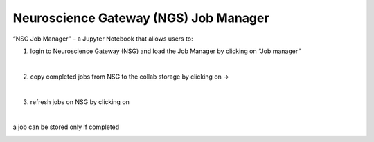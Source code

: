.. _nsg_job_manager:

######################################
Neuroscience Gateway (NGS) Job Manager
######################################

“NSG Job Manager” – a Jupyter Notebook that allows users to:
   
1. login to Neuroscience Gateway (NSG) and load the Job Manager by clicking on “Job manager”
   
.. container:: bsp-container-center

  .. image:: images/loginNSG.png
     :width: 300px
     :align: right

|

2. copy completed jobs from NSG to the collab storage by clicking on → 

|

3. refresh jobs on NSG by clicking on |wait_symbol|

.. |wait_symbol| image:: images/wait.png

.. container:: bsp-container-center

  .. image:: images/refresh.png
     :width: 600px
     :align: right

|

a job can be stored only if completed

.. container:: bsp-container-center

  .. image:: images/completed.png
     :width: 600px
     :align: right
